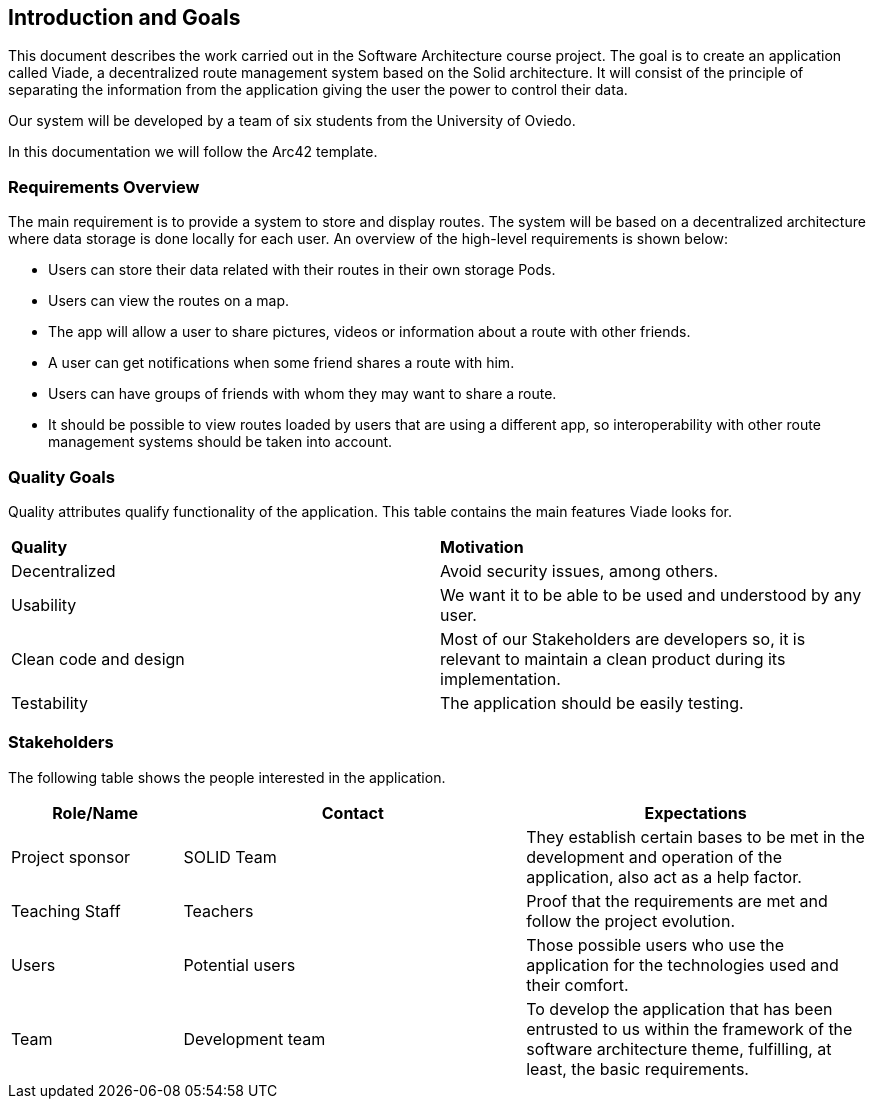 [[section-introduction-and-goals]]
== Introduction and Goals

This document describes the work carried out in the Software Architecture course project. The goal is to create an application called Viade, a decentralized route management system based on the Solid architecture. It will consist of the principle of separating the information from the application giving the user the power to control their data.

Our system will be developed by a team of six students from the University of Oviedo.

In this documentation we will follow the Arc42 template.

=== Requirements Overview
The main requirement is to provide a system to store and display routes.  The system will be based on a decentralized architecture where data storage is done locally for each user. 
An overview of the high-level requirements is shown below:

* Users can store their data related with their routes in their own storage Pods.
* Users can view the routes on a map.
* The app will allow a user to share pictures, videos or information about a route with other friends.
* A user can get notifications when some friend shares a route with him.
* Users can have groups of friends with whom they may want to share a route.
* It should be possible to view routes loaded by users that are using a different app, so interoperability with other route management systems should be taken into account.

=== Quality Goals

[width="100%",options="header"]
Quality attributes qualify functionality of the application. This table contains the main features Viade looks for.
|===
|*Quality*|*Motivation*
| Decentralized | Avoid security issues, among others.
| Usability | We want it to be able to be used and understood by any user.
| Clean code and design | Most of our Stakeholders are developers so, it is relevant to maintain a clean product during its implementation.
| Testability | The application should be easily testing.
|===

=== Stakeholders

The following table shows the people interested in the application.

[width="100%",options="header",cols="1,2,2"]
|===
|Role/Name|Contact|Expectations
| Project sponsor | SOLID Team | They establish certain bases to be met in the development and operation of the application, also act as a help factor. 
| Teaching Staff | Teachers | Proof that the requirements are met and follow the project evolution.
| Users | Potential users | Those possible users who use the application for the technologies used and their comfort.
| Team | Development team | To develop the application that has been entrusted to us within the framework of the software architecture theme, fulfilling, at least, the basic requirements.
|===

